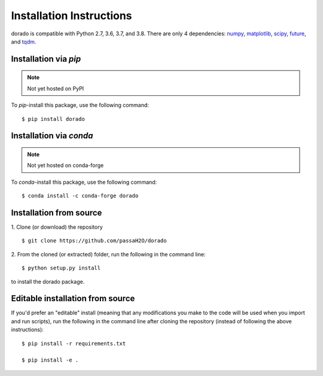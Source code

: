 .. _install:

=========================
Installation Instructions
=========================

dorado is compatible with Python 2.7, 3.6, 3.7, and 3.8. There are only 4 dependencies: `numpy <https://numpy.org/install/>`_, `matplotlib <https://matplotlib.org/3.2.2/users/installing.html>`_, `scipy <https://scipy.org/install.html>`_, `future <https://python-future.org/>`_, and `tqdm <https://pypi.org/project/tqdm/>`_.

Installation via `pip`
----------------------
.. note:: Not yet hosted on PyPI

To `pip`-install this package, use the following command:
::

    $ pip install dorado


Installation via `conda`
------------------------
.. note:: Not yet hosted on conda-forge

To `conda`-install this package, use the following command:
::

    $ conda install -c conda-forge dorado


Installation from source
------------------------
1. Clone (or download) the repository
::

   $ git clone https://github.com/passaH2O/dorado

2. From the cloned (or extracted) folder, run the following in the command line:
::

   $ python setup.py install

to install the dorado package.


Editable installation from source
---------------------------------
If you'd prefer an "editable" install (meaning that any modifications you make to the code will be used when you import and run scripts), run the following in the command line after cloning the repository (instead of following the above instructions):
::

   $ pip install -r requirements.txt

   $ pip install -e .
